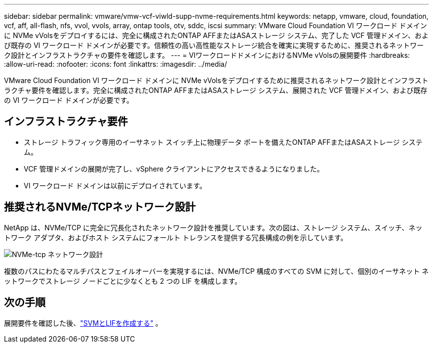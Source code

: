 ---
sidebar: sidebar 
permalink: vmware/vmw-vcf-viwld-supp-nvme-requirements.html 
keywords: netapp, vmware, cloud, foundation, vcf, aff, all-flash, nfs, vvol, vvols, array, ontap tools, otv, sddc, iscsi 
summary: VMware Cloud Foundation VI ワークロード ドメインに NVMe vVolsをデプロイするには、完全に構成されたONTAP AFFまたはASAストレージ システム、完了した VCF 管理ドメイン、および既存の VI ワークロード ドメインが必要です。信頼性の高い高性能なストレージ統合を確実に実現するために、推奨されるネットワーク設計とインフラストラクチャの要件を確認します。 
---
= VIワークロードドメインにおけるNVMe vVolsの展開要件
:hardbreaks:
:allow-uri-read: 
:nofooter: 
:icons: font
:linkattrs: 
:imagesdir: ../media/


[role="lead"]
VMware Cloud Foundation VI ワークロード ドメインに NVMe vVolsをデプロイするために推奨されるネットワーク設計とインフラストラクチャ要件を確認します。完全に構成されたONTAP AFFまたはASAストレージ システム、展開された VCF 管理ドメイン、および既存の VI ワークロード ドメインが必要です。



== インフラストラクチャ要件

* ストレージ トラフィック専用のイーサネット スイッチ上に物理データ ポートを備えたONTAP AFFまたはASAストレージ システム。
* VCF 管理ドメインの展開が完了し、vSphere クライアントにアクセスできるようになりました。
* VI ワークロード ドメインは以前にデプロイされています。




== 推奨されるNVMe/TCPネットワーク設計

NetApp は、NVMe/TCP に完全に冗長化されたネットワーク設計を推奨しています。次の図は、ストレージ システム、スイッチ、ネットワーク アダプタ、およびホスト システムにフォールト トレランスを提供する冗長構成の例を示しています。

image:vmware-vcf-asa-074.png["NVMe-tcp ネットワーク設計"]

複数のパスにわたるマルチパスとフェイルオーバーを実現するには、NVMe/TCP 構成のすべての SVM に対して、個別のイーサネット ネットワークでストレージ ノードごとに少なくとも 2 つの LIF を構成します。



== 次の手順

展開要件を確認した後、link:vmw-vcf-viwld-supp-nvme-svm-lifs.html["SVMとLIFを作成する"] 。

